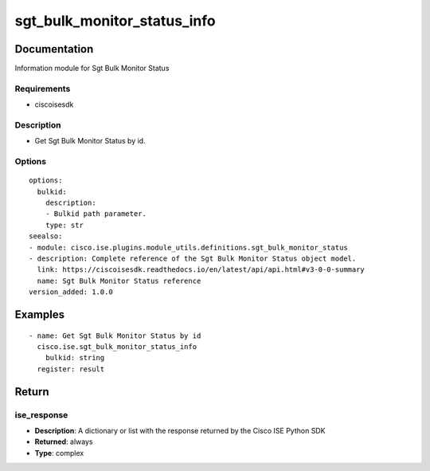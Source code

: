 .. _sgt_bulk_monitor_status_info:

============================
sgt_bulk_monitor_status_info
============================

Documentation
=============

Information module for Sgt Bulk Monitor Status

Requirements
------------
- ciscoisesdk


Description
-----------
- Get Sgt Bulk Monitor Status by id.


Options
-------
::

  options:
    bulkid:
      description:
      - Bulkid path parameter.
      type: str
  seealso:
  - module: cisco.ise.plugins.module_utils.definitions.sgt_bulk_monitor_status
  - description: Complete reference of the Sgt Bulk Monitor Status object model.
    link: https://ciscoisesdk.readthedocs.io/en/latest/api/api.html#v3-0-0-summary
    name: Sgt Bulk Monitor Status reference
  version_added: 1.0.0


Examples
=========

::

  - name: Get Sgt Bulk Monitor Status by id
    cisco.ise.sgt_bulk_monitor_status_info
      bulkid: string
    register: result



Return
=======

ise_response
------------

- **Description**: A dictionary or list with the response returned by the Cisco ISE Python SDK
- **Returned**: always
- **Type**: complex
